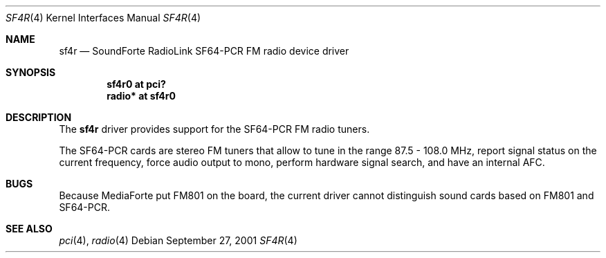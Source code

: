 .\"	$OpenBSD: src/share/man/man4/man4.i386/Attic/sf4r.4,v 1.2 2001/10/08 08:52:50 mpech Exp $
.\"
.\" Copyright (c) 2001 Vladimir Popov
.\" All rights reserved.
.\"
.\" Redistribution and use in source and binary forms, with or without
.\" modification, are permitted provided that the following conditions
.\" are met:
.\" 1. Redistributions of source code must retain the above copyright
.\"    notice, this list of conditions and the following disclaimer.
.\" 2. Redistributions in binary form must reproduce the above copyright
.\"    notice, this list of conditions and the following disclaimer in the
.\"    documentation and/or other materials provided with the distribution.
.\"
.\" THIS SOFTWARE IS PROVIDED BY THE AUTHOR ``AS IS'' AND ANY EXPRESS OR
.\" IMPLIED WARRANTIES, INCLUDING, BUT NOT LIMITED TO, THE IMPLIED WARRANTIES
.\" OF MERCHANTABILITY AND FITNESS FOR A PARTICULAR PURPOSE ARE DISCLAIMED.
.\" IN NO EVENT SHALL THE AUTHOR BE LIABLE FOR ANY DIRECT, INDIRECT,
.\" INCIDENTAL, SPECIAL, EXEMPLARY, OR CONSEQUENTIAL DAMAGES (INCLUDING,
.\" BUT NOT LIMITED TO, PROCUREMENT OF SUBSTITUTE GOODS OR SERVICES; LOSS OF
.\" USE, DATA, OR PROFITS; OR BUSINESS INTERRUPTION) HOWEVER CAUSED AND ON
.\" ANY THEORY OF LIABILITY, WHETHER IN CONTRACT, STRICT LIABILITY, OR TORT
.\" (INCLUDING NEGLIGENCE OR OTHERWISE) ARISING IN ANY WAY OUT OF THE USE OF
.\" THIS SOFTWARE, EVEN IF ADVISED OF THE POSSIBILITY OF SUCH DAMAGE.
.\"
.Dd September 27, 2001
.Dt SF4R 4
.Os
.Sh NAME
.Nm sf4r
.Nd SoundForte RadioLink SF64-PCR FM radio device driver
.Sh SYNOPSIS
.Cd "sf4r0   at pci?"
.Cd "radio* at sf4r0"
.Sh DESCRIPTION
The
.Nm
driver provides support for the SF64-PCR FM radio tuners.
.Pp
The SF64-PCR cards are stereo FM tuners that allow to tune in the range
87.5 - 108.0 MHz, report signal status on the current frequency, force
audio output to mono, perform hardware signal search, and have an internal
AFC.
.Sh BUGS
Because MediaForte put FM801 on the board, the current driver cannot
distinguish sound cards based on FM801 and SF64-PCR.
.Sh SEE ALSO
.Xr pci 4 ,
.Xr radio 4
